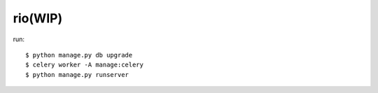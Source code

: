 rio(WIP)
========

run::

    $ python manage.py db upgrade
    $ celery worker -A manage:celery
    $ python manage.py runserver
